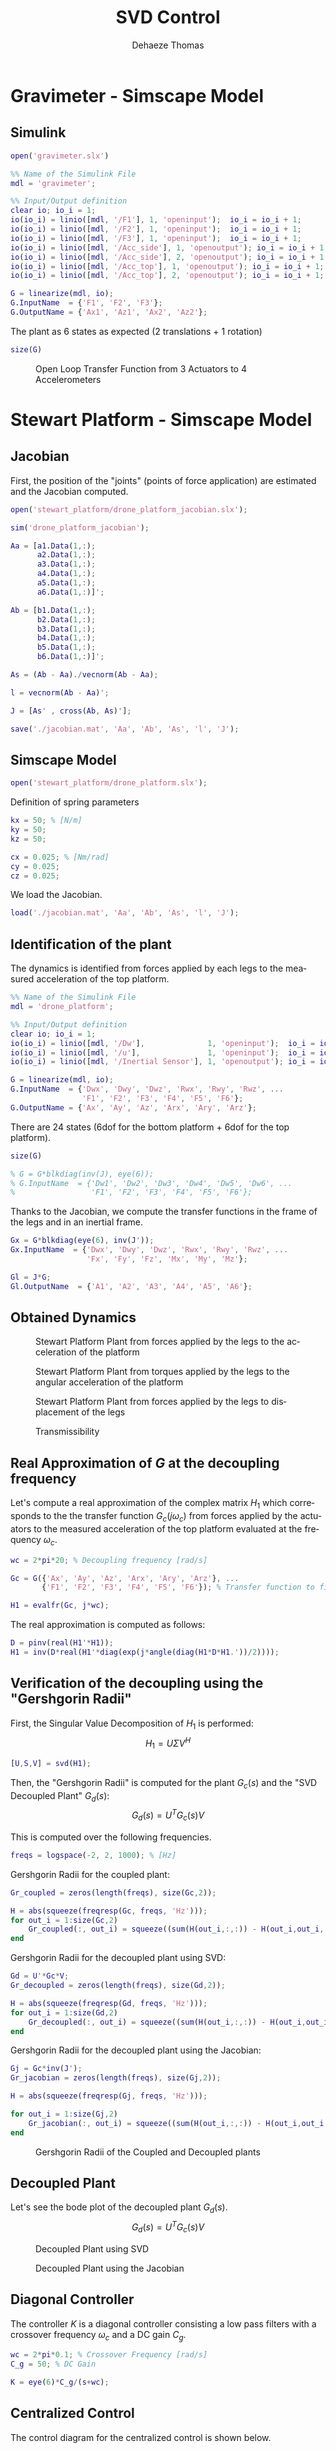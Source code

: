 #+TITLE: SVD Control
:DRAWER:
#+STARTUP: overview

#+LANGUAGE: en
#+EMAIL: dehaeze.thomas@gmail.com
#+AUTHOR: Dehaeze Thomas

#+HTML_LINK_HOME: ../index.html
#+HTML_LINK_UP: ../index.html

#+HTML_HEAD: <link rel="stylesheet" type="text/css" href="./css/htmlize.css"/>
#+HTML_HEAD: <link rel="stylesheet" type="text/css" href="./css/readtheorg.css"/>
#+HTML_HEAD: <link rel="stylesheet" type="text/css" href="./css/zenburn.css"/>
#+HTML_HEAD: <script type="text/javascript" src="./js/jquery.min.js"></script>
#+HTML_HEAD: <script type="text/javascript" src="./js/bootstrap.min.js"></script>
#+HTML_HEAD: <script type="text/javascript" src="./js/jquery.stickytableheaders.min.js"></script>
#+HTML_HEAD: <script type="text/javascript" src="./js/readtheorg.js"></script>

#+HTML_MATHJAX: align: center tagside: right font: TeX

#+PROPERTY: header-args:matlab  :session *MATLAB*
#+PROPERTY: header-args:matlab+ :comments org
#+PROPERTY: header-args:matlab+ :results none
#+PROPERTY: header-args:matlab+ :exports both
#+PROPERTY: header-args:matlab+ :eval no-export
#+PROPERTY: header-args:matlab+ :output-dir figs
#+PROPERTY: header-args:matlab+ :tangle no
#+PROPERTY: header-args:matlab+ :mkdirp yes

#+PROPERTY: header-args:shell  :eval no-export

#+PROPERTY: header-args:latex  :headers '("\\usepackage{tikz}" "\\usepackage{import}" "\\import{$HOME/Cloud/tikz/org/}{config.tex}")
#+PROPERTY: header-args:latex+ :imagemagick t :fit yes
#+PROPERTY: header-args:latex+ :iminoptions -scale 100% -density 150
#+PROPERTY: header-args:latex+ :imoutoptions -quality 100
#+PROPERTY: header-args:latex+ :results file raw replace
#+PROPERTY: header-args:latex+ :buffer no
#+PROPERTY: header-args:latex+ :eval no-export
#+PROPERTY: header-args:latex+ :exports results
#+PROPERTY: header-args:latex+ :mkdirp yes
#+PROPERTY: header-args:latex+ :output-dir figs
#+PROPERTY: header-args:latex+ :post pdf2svg(file=*this*, ext="png")
:END:

* Gravimeter - Simscape Model
** Matlab Init                                             :noexport:ignore:
#+begin_src matlab :tangle no :exports none :results silent :noweb yes :var current_dir=(file-name-directory buffer-file-name)
  <<matlab-dir>>
#+end_src

#+begin_src matlab :exports none :results silent :noweb yes
  <<matlab-init>>
#+end_src

** Simulink
#+begin_src matlab
  open('gravimeter.slx')
#+end_src

#+begin_src matlab
  %% Name of the Simulink File
  mdl = 'gravimeter';

  %% Input/Output definition
  clear io; io_i = 1;
  io(io_i) = linio([mdl, '/F1'], 1, 'openinput');  io_i = io_i + 1;
  io(io_i) = linio([mdl, '/F2'], 1, 'openinput');  io_i = io_i + 1;
  io(io_i) = linio([mdl, '/F3'], 1, 'openinput');  io_i = io_i + 1;
  io(io_i) = linio([mdl, '/Acc_side'], 1, 'openoutput'); io_i = io_i + 1;
  io(io_i) = linio([mdl, '/Acc_side'], 2, 'openoutput'); io_i = io_i + 1;
  io(io_i) = linio([mdl, '/Acc_top'], 1, 'openoutput'); io_i = io_i + 1;
  io(io_i) = linio([mdl, '/Acc_top'], 2, 'openoutput'); io_i = io_i + 1;

  G = linearize(mdl, io);
  G.InputName  = {'F1', 'F2', 'F3'};
  G.OutputName = {'Ax1', 'Az1', 'Ax2', 'Az2'};
#+end_src

The plant as 6 states as expected (2 translations + 1 rotation)

#+begin_src matlab :results output replace
  size(G)
#+end_src

#+RESULTS:
: State-space model with 4 outputs, 3 inputs, and 6 states.

#+begin_src matlab :exports none
  freqs = logspace(-2, 2, 1000);

  figure;
  for in_i = 1:3
      for out_i = 1:4
          subplot(4, 3, 3*(out_i-1)+in_i);
          plot(freqs, abs(squeeze(freqresp(G(out_i,in_i), freqs, 'Hz'))), '-');
          set(gca, 'XScale', 'log'); set(gca, 'YScale', 'log');
      end
  end
#+end_src

#+begin_src matlab :tangle no :exports results :results file replace
  exportFig('figs/open_loop_tf.pdf', 'width', 'full', 'height', 'full');
#+end_src

#+name: fig:open_loop_tf
#+caption: Open Loop Transfer Function from 3 Actuators to 4 Accelerometers
#+RESULTS:
[[file:figs/open_loop_tf.png]]

** Matlab Code                                                     :noexport:
#+begin_src matlab
  clc;
  % close all

  g = 100000;

  w0 = 2*pi*.5; % MinusK BM1 tablle
  l = 0.5; %[m]
  la = 1; %[m]
  h = 1.7; %[m]
  ha = 1.7;% %[m]
  m = 400; %[kg]
  k = 15e3;%[N/m]
  kv = k;
  kh = 15e3;
  I = 115;%[kg m^2]
          % c = 0.06;
          % l = 0.4719; %[m]
          % la = .477; %[m]
          % h = 1.8973; %[m]
          % ha = 1.9060;% %[m]
          % m = 98.1421; %[kg]
          % k = 14512;%[N/m]
          % I = 28.5372;%[kg m^2]
  cv = 0.03;
  ch = 0.03;

  %% System definition
  [Fr, x1, z1, x2, z2, wx, wz, x12, z12, PHIwx, PHIwz,xsum,zsum,xdelta,zdelta,rot]...
      = modelGeneration(m,I,k,h,ha,l,la,cv,ch,kv,kh);

  %% Bode options
  P = bodeoptions;
  P.FreqUnits = 'Hz';
  P.MagUnits = 'abs';
  P.MagScale = 'log';
  P.Grid = 'on';
  P.PhaseWrapping = 'on';
  P.Xlim = [1e-1,1e2];
  %P.PhaseVisible = 'off';
  w = 2*pi*logspace(-1,2,1000);

  %% curves points
  % slide 4
  F_sl4 = [2e-1 4e-1 7e-1 1 2 3 5];
  Amp_sl4 = [ 1 2 4 2.5 1 7e-1 7e-1];
  F_sl4_phase = [2e-1 4e-1 7e-1 1 ];
  Phase_sl4 = (180/pi).*[0 0 -0.5 -1.7];

  %slide 6
  F_sl6 = [2e-1 4e-1 1 2 3 5];
  Amp_sl6 = [1 1 6e-1 2e-1 3e-1 3e-1];
  F_sl6_phase = [2e-1 4e-1 1 ];
  Phase_sl6 = (180/pi).*[0 0 0 ];

  %slide 9
  F_sl9 = [2.5e-1 4e-1 6e-1 1 1.7 2.2 3 5 10];
  Amp_sl9 = [3 6 1 5e-1 1 2 7e-1 2.5e-1 7e-2];
  Phase_sl9 = (180/pi)*[0 -1 -pi 0 -1 -1.5 -pi -pi -pi];

  % slide 14
  F_sl14 = [ 2e-1 4e-1 6e-1 8e-1 1 2 3 5 10];
  Amp_sl14 = [9e-1 1.5 1.2 0.35 .3 1.2 .3 .1 5e-2];
  F_sl14_phase = [ 2e-1 4e-1 6e-1 8e-1 ];
  Phase_sl14 = (180/pi).*[0 0 -1.7 -2];

  %rotation
  F_rot = [1e-1 2e-1 4e-1 5e-1 7e-1 1 2 3 6.5 10 20];
  Amp_rot = [7e-8 2.2e-7 3e-7 1e-7 2e-8 9e-9 3e-8 9e-9 1e-9 4e-10 8e-11];

  %% Plots
  % %slide 3
  % figure
  % loglog(Fr,abs(x2).^.5,Fr,abs(x1).^.5,Fr,abs(xsum).^.5,Fr,abs(xdelta).^.5)
  % xlabel('Frequency [Hz]');ylabel('Acceleration [m/s^2/rtHz]')
  % legend('Top sensor','Bottom sensor','Half sum','Half difference');
  % title('Horizontal')
  % xlim([7e-2 1e1]);

  %slide 4
  figure
  subplot 211
  loglog(Fr, abs(x12)./abs(x1));hold on;
  loglog(F_sl4,Amp_sl4,'*');
  xlabel('Frequency [Hz]');ylabel('Amplitude [-]');
  title('X direction Top/bottom sensor');
  xlim([7e-2 1e1]);
  subplot 212
  semilogx(Fr, (180/pi).*angle(x12./abs(x1)));hold on;
  loglog(F_sl4_phase,Phase_sl4,'*');
  xlabel('Frequency [Hz]');ylabel('Phase [deg]');
  xlim([7e-2 1e1]);

  %slide 6
  figure
  subplot 211
  loglog(Fr, abs(z12)./abs(z1));hold on;
  loglog(F_sl6,Amp_sl6,'*');
  xlabel('Frequency [Hz]');ylabel('Amplitude [-]');
  title('Z direction Top/bottom sensor');
  xlim([7e-2 1e1]);
  subplot 212
  semilogx(Fr, (180/pi).*angle(z12./abs(z1)));hold on;
  loglog(F_sl6_phase,Phase_sl6,'*');
  xlabel('Frequency [Hz]');ylabel('Phase [deg]');
  xlim([7e-2 1e1]);ylim([-180 180]);

  % %slide 6
  % figure
  % loglog(Fr,abs(z2).^.5,Fr,abs(z1).^.5,Fr,abs(zsum).^.5,Fr,abs(zdelta).^.5)
  % xlabel('Frequency [Hz]');ylabel('Acceleration [m/s^2/rtHz]')
  % legend('Top sensor','Bottom sensor','Half sum','Half difference');
  % title('Vertical')
  % xlim([7e-2 1e1]);

  %slide 9
  figure
  subplot 211
  loglog(Fr, abs(PHIwx)./abs(wx));hold on;
  loglog(F_sl9,Amp_sl9,'*');
  xlabel('Frequency [Hz]');ylabel('Amplitude [-]');
  title('X direction bottom/ground sensor');
  xlim([7e-2 1e1]);
  ylim([0.01 10]);
  subplot 212
  semilogx(Fr, (180/pi).*angle(PHIwx./abs(wx)));hold on;
  loglog(F_sl9,Phase_sl9,'*');
  xlabel('Frequency [Hz]');ylabel('Phase [deg]');
  xlim([7e-2 1e1]);

  % %slide 8
  % figure
  % loglog(Fr,abs(wx).^.5,Fr,abs(x1).^.5,'-.',Fr,abs(x2).^.5,'.');
  % grid on;xlabel('Frequency [Hz]');
  % ylabel('ASD [m/s^2/rtHz]');
  % xlim([7e-2 1e1]);
  % legend('Ground','Bottom sensor','Top sensor');
  % title('Horizontal');
  %
  % %slide 13
  % figure
  % loglog(Fr,abs(wz).^.5,Fr,abs(z1).^.5,'-.',Fr,abs(z2).^.5,'.');
  % grid on;xlabel('Frequency [Hz]');
  % ylabel('ASD [m/s^2/rtHz]');
  % xlim([7e-2 1e1]);
  % legend('Ground','Bottom sensor','Top sensor');
  % title('Vertical');

  %slide 14
  figure
  subplot 211
  loglog(Fr, abs(PHIwz)./abs(wz));hold on;
  loglog(F_sl14,Amp_sl14,'*');
  xlabel('Frequency [Hz]');ylabel('Amplitude [-]');
  title('Z direction bottom/ground sensor');
  xlim([7e-2 1e1]);
  ylim([0.01 10]);
  subplot 212
  semilogx(Fr, (180/pi).*angle(PHIwz./abs(wz)));hold on;
  loglog(F_sl14_phase,Phase_sl14,'*');
  xlabel('Frequency [Hz]');ylabel('Phase [deg]');
  xlim([7e-2 1e1]);

  %rotation
  figure
  loglog(Fr,abs(rot).^.5./((2*pi*Fr').^2),F_rot,Amp_rot,'*');
  xlabel('Frequency [Hz]');ylabel('Rotation [rad/rtHz]')
  xlim([7e-2 1e1]);
#+end_src

** Model Generation                                                :noexport:
#+begin_src matlab
  function [Fr, x1, z1, x2, z2, wx, wz, x12, z12, PHIwx, PHIwz,xsum,zsum,xdelta,zdelta,rot] = modelGeneration(m,I,k,h,ha,l,la,dampv,damph,kv,kh)
      %% generation of the state space model
      M = [m 0 0
           0 m 0
           0 0 I];

      %Jacobian of the bottom sensor
      Js1 = [1 0 h/2
             0 1 -l/2];
      %Jacobian of the top sensor
      Js2 = [1 0 -h/2
             0 1 0];

      %Jacobian of the actuators
      Ja = [1 0 ha/2 %Left horizontal actuator
                     %1 0 h/2 %Right horizontal actuator
            0 1 -la/2 %Left vertical actuator
            0 1 la/2]; %Right vertical actuator
      Jah = [1 0 ha/2];
      Jav = [0 1 -la/2 %Left vertical actuator
             0 1 la/2]; %Right vertical actuator
      Jta = Ja';
      Jtah = Jah';
      Jtav = Jav';
      K = kv*Jtav*Jav + kh*Jtah*Jah;
      C = dampv*kv*Jtav*Jav+damph*kh*Jtah*Jah;

      E = [1 0 0
           0 1 0
           0 0 1]; %projecting ground motion in the directions of the legs

      AA = [zeros(3) eye(3)
            -M\K -M\C];

      BB = [zeros(3,6)
            M\Jta M\(k*Jta*E)];

      CC = [[Js1;Js2] zeros(4,3);
            zeros(2,6)
            (Js1+Js2)./2 zeros(2,3)
            (Js1-Js2)./2 zeros(2,3)
            (Js1-Js2)./(2*h) zeros(2,3)];

      DD = [zeros(4,6)
            zeros(2,3) eye(2,3)
            zeros(6,6)];

      system_dec = ss(AA,BB,CC,DD);
      %input = three actuators and three ground motions
      %output = the bottom sensor; the top sensor; the ground motion; the half
      %sum; the half difference; the rotation

      %% Injecting ground motion in the system to have the output
      Fr = logspace(-2,3,1e3);
      w=2*pi*Fr*1i;
      %fit of the ground motion data in m/s^2/rtHz
      Fr_ground_x = [0.07 0.1 0.15 0.3 0.7 0.8 0.9 1.2 5 10];
      n_ground_x1 = [4e-7 4e-7 2e-6 1e-6 5e-7 5e-7 5e-7 1e-6 1e-5 3.5e-5];
      Fr_ground_v = [0.07 0.08 0.1 0.11 0.12 0.15 0.25 0.6 0.8 1 1.2 1.6 2 6 10];
      n_ground_v1 = [7e-7 7e-7 7e-7 1e-6 1.2e-6 1.5e-6 1e-6 9e-7 7e-7 7e-7 7e-7 1e-6 2e-6 1e-5 3e-5];

      n_ground_x = interp1(Fr_ground_x,n_ground_x1,Fr,'linear');
      n_ground_v = interp1(Fr_ground_v,n_ground_v1,Fr,'linear');
      % figure
      % loglog(Fr,abs(n_ground_v),Fr_ground_v,n_ground_v1,'*');
      % xlabel('Frequency [Hz]');ylabel('ASD [m/s^2 /rtHz]');
      % return

      %converting into PSD
      n_ground_x = (n_ground_x).^2;
      n_ground_v = (n_ground_v).^2;

      %Injecting ground motion in the system and getting the outputs
      system_dec_f = (freqresp(system_dec,abs(w)));
      PHI = zeros(size(Fr,2),12,12);
      for p = 1:size(Fr,2)
          Sw=zeros(6,6);
          Iact = zeros(3,3);
          Sw(4,4) = n_ground_x(p);
          Sw(5,5) = n_ground_v(p);
          Sw(6,6) = n_ground_v(p);
          Sw(1:3,1:3) = Iact;
          PHI(p,:,:) = (system_dec_f(:,:,p))*Sw(:,:)*(system_dec_f(:,:,p))';
      end
      x1 = PHI(:,1,1);
      z1 = PHI(:,2,2);
      x2 = PHI(:,3,3);
      z2 = PHI(:,4,4);
      wx = PHI(:,5,5);
      wz = PHI(:,6,6);
      x12 = PHI(:,1,3);
      z12 = PHI(:,2,4);
      PHIwx = PHI(:,1,5);
      PHIwz = PHI(:,2,6);
      xsum = PHI(:,7,7);
      zsum = PHI(:,8,8);
      xdelta = PHI(:,9,9);
      zdelta = PHI(:,10,10);
      rot = PHI(:,11,11);
#+end_src

* Stewart Platform - Simscape Model
** Matlab Init                                             :noexport:ignore:
#+begin_src matlab :tangle no :exports none :results silent :noweb yes :var current_dir=(file-name-directory buffer-file-name)
  <<matlab-dir>>
#+end_src

#+begin_src matlab :exports none :results silent :noweb yes
  <<matlab-init>>
#+end_src

** Jacobian
First, the position of the "joints" (points of force application) are estimated and the Jacobian computed.
#+begin_src matlab
  open('stewart_platform/drone_platform_jacobian.slx');
#+end_src

#+begin_src matlab
  sim('drone_platform_jacobian');
#+end_src

#+begin_src matlab
  Aa = [a1.Data(1,:);
        a2.Data(1,:);
        a3.Data(1,:);
        a4.Data(1,:);
        a5.Data(1,:);
        a6.Data(1,:)]';

  Ab = [b1.Data(1,:);
        b2.Data(1,:);
        b3.Data(1,:);
        b4.Data(1,:);
        b5.Data(1,:);
        b6.Data(1,:)]';

  As = (Ab - Aa)./vecnorm(Ab - Aa);

  l = vecnorm(Ab - Aa)';

  J = [As' , cross(Ab, As)'];

  save('./jacobian.mat', 'Aa', 'Ab', 'As', 'l', 'J');
#+end_src

** Simscape Model
#+begin_src matlab
  open('stewart_platform/drone_platform.slx');
#+end_src

Definition of spring parameters
#+begin_src matlab
  kx = 50; % [N/m]
  ky = 50;
  kz = 50;

  cx = 0.025; % [Nm/rad]
  cy = 0.025;
  cz = 0.025;
#+end_src

We load the Jacobian.
#+begin_src matlab
  load('./jacobian.mat', 'Aa', 'Ab', 'As', 'l', 'J');
#+end_src

** Identification of the plant
The dynamics is identified from forces applied by each legs to the measured acceleration of the top platform.
#+begin_src matlab
  %% Name of the Simulink File
  mdl = 'drone_platform';

  %% Input/Output definition
  clear io; io_i = 1;
  io(io_i) = linio([mdl, '/Dw'],              1, 'openinput');  io_i = io_i + 1;
  io(io_i) = linio([mdl, '/u'],               1, 'openinput');  io_i = io_i + 1;
  io(io_i) = linio([mdl, '/Inertial Sensor'], 1, 'openoutput'); io_i = io_i + 1;

  G = linearize(mdl, io);
  G.InputName  = {'Dwx', 'Dwy', 'Dwz', 'Rwx', 'Rwy', 'Rwz', ...
                  'F1', 'F2', 'F3', 'F4', 'F5', 'F6'};
  G.OutputName = {'Ax', 'Ay', 'Az', 'Arx', 'Ary', 'Arz'};
#+end_src

There are 24 states (6dof for the bottom platform + 6dof for the top platform).
#+begin_src matlab :results output replace
  size(G)
#+end_src

#+RESULTS:
: State-space model with 6 outputs, 12 inputs, and 24 states.

#+begin_src matlab
  % G = G*blkdiag(inv(J), eye(6));
  % G.InputName  = {'Dw1', 'Dw2', 'Dw3', 'Dw4', 'Dw5', 'Dw6', ...
  %                 'F1', 'F2', 'F3', 'F4', 'F5', 'F6'};
#+end_src

Thanks to the Jacobian, we compute the transfer functions in the frame of the legs and in an inertial frame.
#+begin_src matlab
  Gx = G*blkdiag(eye(6), inv(J'));
  Gx.InputName  = {'Dwx', 'Dwy', 'Dwz', 'Rwx', 'Rwy', 'Rwz', ...
                   'Fx', 'Fy', 'Fz', 'Mx', 'My', 'Mz'};

  Gl = J*G;
  Gl.OutputName  = {'A1', 'A2', 'A3', 'A4', 'A5', 'A6'};
#+end_src

** Obtained Dynamics
#+begin_src matlab :exports none
  freqs = logspace(-1, 2, 1000);

  figure;

  ax1 = subplot(2, 1, 1);
  hold on;
  plot(freqs, abs(squeeze(freqresp(Gx('Ax', 'Fx'), freqs, 'Hz'))), 'DisplayName', '$A_x/F_x$');
  plot(freqs, abs(squeeze(freqresp(Gx('Ay', 'Fy'), freqs, 'Hz'))), 'DisplayName', '$A_y/F_y$');
  plot(freqs, abs(squeeze(freqresp(Gx('Az', 'Fz'), freqs, 'Hz'))), 'DisplayName', '$A_z/F_z$');
  hold off;
  set(gca, 'XScale', 'log'); set(gca, 'YScale', 'log');
  ylabel('Amplitude [m/N]'); set(gca, 'XTickLabel',[]);
  legend('location', 'southeast');

  ax2 = subplot(2, 1, 2);
  hold on;
  plot(freqs, 180/pi*angle(squeeze(freqresp(Gx('Ax', 'Fx'), freqs, 'Hz'))));
  plot(freqs, 180/pi*angle(squeeze(freqresp(Gx('Ay', 'Fy'), freqs, 'Hz'))));
  plot(freqs, 180/pi*angle(squeeze(freqresp(Gx('Az', 'Fz'), freqs, 'Hz'))));
  hold off;
  set(gca, 'XScale', 'log'); set(gca, 'YScale', 'lin');
  ylabel('Phase [deg]'); xlabel('Frequency [Hz]');
  ylim([-180, 180]);
  yticks([-360:90:360]);

  linkaxes([ax1,ax2],'x');
#+end_src

#+begin_src matlab :tangle no :exports results :results file replace
  exportFig('figs/stewart_platform_translations.pdf', 'width', 'full', 'height', 'full');
#+end_src

#+name: fig:stewart_platform_translations
#+caption: Stewart Platform Plant from forces applied by the legs to the acceleration of the platform
#+RESULTS:
[[file:figs/stewart_platform_translations.png]]

#+begin_src matlab :exports none
  freqs = logspace(-1, 2, 1000);

  figure;

  ax1 = subplot(2, 1, 1);
  hold on;
  plot(freqs, abs(squeeze(freqresp(Gx('Arx', 'Mx'), freqs, 'Hz'))), 'DisplayName', '$A_{R_x}/M_x$');
  plot(freqs, abs(squeeze(freqresp(Gx('Ary', 'My'), freqs, 'Hz'))), 'DisplayName', '$A_{R_y}/M_y$');
  plot(freqs, abs(squeeze(freqresp(Gx('Arz', 'Mz'), freqs, 'Hz'))), 'DisplayName', '$A_{R_z}/M_z$');
  hold off;
  set(gca, 'XScale', 'log'); set(gca, 'YScale', 'log');
  ylabel('Amplitude [rad/(Nm)]'); set(gca, 'XTickLabel',[]);
  legend('location', 'southeast');

  ax2 = subplot(2, 1, 2);
  hold on;
  plot(freqs, 180/pi*angle(squeeze(freqresp(Gx('Arx', 'Mx'), freqs, 'Hz'))));
  plot(freqs, 180/pi*angle(squeeze(freqresp(Gx('Ary', 'My'), freqs, 'Hz'))));
  plot(freqs, 180/pi*angle(squeeze(freqresp(Gx('Arz', 'Mz'), freqs, 'Hz'))));
  hold off;
  set(gca, 'XScale', 'log'); set(gca, 'YScale', 'lin');
  ylabel('Phase [deg]'); xlabel('Frequency [Hz]');
  ylim([-180, 180]);
  yticks([-360:90:360]);

  linkaxes([ax1,ax2],'x');
#+end_src

#+begin_src matlab :tangle no :exports results :results file replace
  exportFig('figs/stewart_platform_rotations.pdf', 'width', 'full', 'height', 'full');
#+end_src

#+name: fig:stewart_platform_rotations
#+caption: Stewart Platform Plant from torques applied by the legs to the angular acceleration of the platform
#+RESULTS:
[[file:figs/stewart_platform_rotations.png]]

#+begin_src matlab :exports none
  freqs = logspace(-1, 2, 1000);

  figure;

  ax1 = subplot(2, 1, 1);
  hold on;
  for i = 1:6
    plot(freqs, abs(squeeze(freqresp(Gl(sprintf('A%i', i), sprintf('F%i', i)), freqs, 'Hz'))));
  end
  for i = 1:5
    for j = i+1:6
      plot(freqs, abs(squeeze(freqresp(Gl(sprintf('A%i', i), sprintf('F%i', j)), freqs, 'Hz'))), 'color', [0, 0, 0, 0.2]);
    end
  end
  hold off;
  set(gca, 'XScale', 'log'); set(gca, 'YScale', 'log');
  ylabel('Amplitude [m/N]'); set(gca, 'XTickLabel',[]);

  ax2 = subplot(2, 1, 2);
  hold on;
  for i = 1:6
    plot(freqs, 180/pi*angle(squeeze(freqresp(Gl(sprintf('A%i', i), sprintf('F%i', i)), freqs, 'Hz'))));
  end
  hold off;
  set(gca, 'XScale', 'log'); set(gca, 'YScale', 'lin');
  ylabel('Phase [deg]'); xlabel('Frequency [Hz]');
  ylim([-180, 180]);
  yticks([-360:90:360]);

  linkaxes([ax1,ax2],'x');
#+end_src

#+begin_src matlab :tangle no :exports results :results file replace
  exportFig('figs/stewart_platform_legs.pdf', 'width', 'full', 'height', 'full');
#+end_src

#+name: fig:stewart_platform_legs
#+caption: Stewart Platform Plant from forces applied by the legs to displacement of the legs
#+RESULTS:
[[file:figs/stewart_platform_legs.png]]

#+begin_src matlab :exports none
  freqs = logspace(-1, 2, 1000);

  figure;

  ax1 = subplot(2, 1, 1);
  hold on;
  plot(freqs, abs(squeeze(freqresp(Gx('Ax', 'Dwx')/s^2, freqs, 'Hz'))), 'DisplayName', '$D_x/D_{w,x}$');
  plot(freqs, abs(squeeze(freqresp(Gx('Ay', 'Dwy')/s^2, freqs, 'Hz'))), 'DisplayName', '$D_y/D_{w,y}$');
  plot(freqs, abs(squeeze(freqresp(Gx('Az', 'Dwz')/s^2, freqs, 'Hz'))), 'DisplayName', '$D_z/D_{w,z}$');
  hold off;
  set(gca, 'XScale', 'log'); set(gca, 'YScale', 'log');
  ylabel('Transmissibility - Translations');  xlabel('Frequency [Hz]');
  legend('location', 'northeast');

  ax2 = subplot(2, 1, 2);
  hold on;
  plot(freqs, abs(squeeze(freqresp(Gx('Arx', 'Rwx')/s^2, freqs, 'Hz'))), 'DisplayName', '$R_x/R_{w,x}$');
  plot(freqs, abs(squeeze(freqresp(Gx('Ary', 'Rwy')/s^2, freqs, 'Hz'))), 'DisplayName', '$R_y/R_{w,y}$');
  plot(freqs, abs(squeeze(freqresp(Gx('Arz', 'Rwz')/s^2, freqs, 'Hz'))), 'DisplayName', '$R_z/R_{w,z}$');
  hold off;
  set(gca, 'XScale', 'log'); set(gca, 'YScale', 'log');
  ylabel('Transmissibility - Rotations');  xlabel('Frequency [Hz]');
  legend('location', 'northeast');

  linkaxes([ax1,ax2],'x');
#+end_src

#+begin_src matlab :tangle no :exports results :results file replace
  exportFig('figs/stewart_platform_transmissibility.pdf', 'width', 'full', 'height', 'full');
#+end_src

#+name: fig:stewart_platform_transmissibility
#+caption: Transmissibility
#+RESULTS:
[[file:figs/stewart_platform_transmissibility.png]]

** Real Approximation of $G$ at the decoupling frequency
Let's compute a real approximation of the complex matrix $H_1$ which corresponds to the the transfer function $G_c(j\omega_c)$ from forces applied by the actuators to the measured acceleration of the top platform evaluated at the frequency $\omega_c$.
#+begin_src matlab
  wc = 2*pi*20; % Decoupling frequency [rad/s]

  Gc = G({'Ax', 'Ay', 'Az', 'Arx', 'Ary', 'Arz'}, ...
         {'F1', 'F2', 'F3', 'F4', 'F5', 'F6'}); % Transfer function to find a real approximation

  H1 = evalfr(Gc, j*wc);
#+end_src

The real approximation is computed as follows:
#+begin_src matlab
  D = pinv(real(H1'*H1));
  H1 = inv(D*real(H1'*diag(exp(j*angle(diag(H1*D*H1.'))/2))));
#+end_src

** Verification of the decoupling using the "Gershgorin Radii"
First, the Singular Value Decomposition of $H_1$ is performed:
\[ H_1 = U \Sigma V^H \]

#+begin_src matlab
  [U,S,V] = svd(H1);
#+end_src

Then, the "Gershgorin Radii" is computed for the plant $G_c(s)$ and the "SVD Decoupled Plant" $G_d(s)$:
\[ G_d(s) = U^T G_c(s) V \]

This is computed over the following frequencies.
#+begin_src matlab
  freqs = logspace(-2, 2, 1000); % [Hz]
#+end_src

Gershgorin Radii for the coupled plant:
#+begin_src matlab
  Gr_coupled = zeros(length(freqs), size(Gc,2));

  H = abs(squeeze(freqresp(Gc, freqs, 'Hz')));
  for out_i = 1:size(Gc,2)
      Gr_coupled(:, out_i) = squeeze((sum(H(out_i,:,:)) - H(out_i,out_i,:))./H(out_i, out_i, :));
  end
#+end_src

Gershgorin Radii for the decoupled plant using SVD:
#+begin_src matlab
  Gd = U'*Gc*V;
  Gr_decoupled = zeros(length(freqs), size(Gd,2));

  H = abs(squeeze(freqresp(Gd, freqs, 'Hz')));
  for out_i = 1:size(Gd,2)
      Gr_decoupled(:, out_i) = squeeze((sum(H(out_i,:,:)) - H(out_i,out_i,:))./H(out_i, out_i, :));
  end
#+end_src

Gershgorin Radii for the decoupled plant using the Jacobian:
#+begin_src matlab
  Gj = Gc*inv(J');
  Gr_jacobian = zeros(length(freqs), size(Gj,2));

  H = abs(squeeze(freqresp(Gj, freqs, 'Hz')));

  for out_i = 1:size(Gj,2)
      Gr_jacobian(:, out_i) = squeeze((sum(H(out_i,:,:)) - H(out_i,out_i,:))./H(out_i, out_i, :));
  end
#+end_src

#+begin_src matlab :exports results
  figure;
  hold on;
  plot(freqs, Gr_coupled(:,1), 'DisplayName', 'Coupled');
  plot(freqs, Gr_decoupled(:,1), 'DisplayName', 'SVD');
  plot(freqs, Gr_jacobian(:,1), 'DisplayName', 'Jacobian');
  for i = 2:6
      set(gca,'ColorOrderIndex',1)
      plot(freqs, Gr_coupled(:,i), 'HandleVisibility', 'off');
      set(gca,'ColorOrderIndex',2)
      plot(freqs, Gr_decoupled(:,i), 'HandleVisibility', 'off');
      set(gca,'ColorOrderIndex',3)
      plot(freqs, Gr_jacobian(:,i), 'HandleVisibility', 'off');
  end
  plot(freqs, 0.5*ones(size(freqs)), 'k--', 'DisplayName', 'Limit')
  set(gca, 'XScale', 'log'); set(gca, 'YScale', 'log');
  hold off;
  xlabel('Frequency (Hz)'); ylabel('Gershgorin Radii')
  legend('location', 'northeast');
#+end_src

#+begin_src matlab :tangle no :exports results :results file replace
  exportFig('figs/simscape_model_gershgorin_radii.pdf', 'width', 'full', 'height', 'full');
#+end_src

#+name: fig:simscape_model_gershgorin_radii
#+caption: Gershgorin Radii of the Coupled and Decoupled plants
#+RESULTS:
[[file:figs/simscape_model_gershgorin_radii.png]]

** Decoupled Plant
Let's see the bode plot of the decoupled plant $G_d(s)$.
\[ G_d(s) = U^T G_c(s) V \]

#+begin_src matlab :exports results
  freqs = logspace(-1, 2, 1000);

  figure;
  hold on;
  for ch_i = 1:6
    plot(freqs, abs(squeeze(freqresp(Gd(ch_i, ch_i), freqs, 'Hz'))), ...
         'DisplayName', sprintf('$G(%i, %i)$', ch_i, ch_i));
  end
  for in_i = 1:5
    for out_i = in_i+1:6
      plot(freqs, abs(squeeze(freqresp(Gd(out_i, in_i), freqs, 'Hz'))), 'color', [0, 0, 0, 0.2], ...
           'HandleVisibility', 'off');
    end
  end
  hold off;
  set(gca, 'XScale', 'log'); set(gca, 'YScale', 'log');
  ylabel('Amplitude'); xlabel('Frequency [Hz]');
  legend('location', 'southeast');
#+end_src

#+begin_src matlab :tangle no :exports results :results file replace
  exportFig('figs/simscape_model_decoupled_plant_svd.pdf', 'width', 'full', 'height', 'full');
#+end_src

#+name: fig:simscape_model_decoupled_plant_svd
#+caption: Decoupled Plant using SVD
#+RESULTS:
[[file:figs/simscape_model_decoupled_plant_svd.png]]

#+begin_src matlab :exports results
  freqs = logspace(-1, 2, 1000);

  figure;
  hold on;
  for ch_i = 1:6
    plot(freqs, abs(squeeze(freqresp(Gj(ch_i, ch_i), freqs, 'Hz'))), ...
         'DisplayName', sprintf('$G(%i, %i)$', ch_i, ch_i));
  end
  for in_i = 1:5
    for out_i = in_i+1:6
      plot(freqs, abs(squeeze(freqresp(Gj(out_i, in_i), freqs, 'Hz'))), 'color', [0, 0, 0, 0.2], ...
           'HandleVisibility', 'off');
    end
  end
  hold off;
  set(gca, 'XScale', 'log'); set(gca, 'YScale', 'log');
  ylabel('Amplitude'); xlabel('Frequency [Hz]');
  legend('location', 'southeast');
#+end_src

#+begin_src matlab :tangle no :exports results :results file replace
  exportFig('figs/simscape_model_decoupled_plant_jacobian.pdf', 'width', 'full', 'height', 'full');
#+end_src

#+name: fig:simscape_model_decoupled_plant_jacobian
#+caption: Decoupled Plant using the Jacobian
#+RESULTS:
[[file:figs/simscape_model_decoupled_plant_jacobian.png]]

** Diagonal Controller
The controller $K$ is a diagonal controller consisting a low pass filters with a crossover frequency $\omega_c$ and a DC gain $C_g$.

#+begin_src matlab
  wc = 2*pi*0.1; % Crossover Frequency [rad/s]
  C_g = 50; % DC Gain

  K = eye(6)*C_g/(s+wc);
#+end_src

** Centralized Control
The control diagram for the centralized control is shown below.

The controller $K_c$ is "working" in an cartesian frame.
The Jacobian is used to convert forces in the cartesian frame to forces applied by the actuators.

#+begin_src latex :file centralized_control.pdf
  \begin{tikzpicture}
    \node[block={2cm}{1.5cm}] (G) {$G$};
    \node[block, below right=0.6 and -0.5 of G] (K) {$K_c$};
    \node[block, below left= 0.6 and -0.5 of G] (J) {$J^{-T}$};

    % Inputs of the controllers
    \coordinate[] (inputd) at ($(G.south west)!0.75!(G.north west)$);
    \coordinate[] (inputu) at ($(G.south west)!0.25!(G.north west)$);

    % Connections and labels
    \draw[<-] (inputd) -- ++(-0.8, 0) node[above right]{$D_w$};
    \draw[->] (G.east) -- ++(2.0, 0)  node[above left]{$a$};
    \draw[->] ($(G.east)+(1.4, 0)$)node[branch]{} |- (K.east);
    \draw[->] (K.west) -- (J.east) node[above right]{$\mathcal{F}$};
    \draw[->] (J.west) -- ++(-0.6, 0) |- (inputu) node[above left]{$\tau$};
  \end{tikzpicture}
#+end_src

#+RESULTS:
[[file:figs/centralized_control.png]]

#+begin_src matlab
  G_cen = feedback(G, inv(J')*K, [7:12], [1:6]);
#+end_src

** SVD Control
The SVD control architecture is shown below.
The matrices $U$ and $V$ are used to decoupled the plant $G$.

#+begin_src latex :file svd_control.pdf
  \begin{tikzpicture}
    \node[block={2cm}{1.5cm}] (G) {$G$};
    \node[block, below right=0.6 and 0 of G] (U) {$U^{-1}$};
    \node[block, below=0.6 of G] (K) {$K_{\text{SVD}}$};
    \node[block, below left= 0.6 and 0 of G] (V) {$V^{-T}$};

    % Inputs of the controllers
    \coordinate[] (inputd) at ($(G.south west)!0.75!(G.north west)$);
    \coordinate[] (inputu) at ($(G.south west)!0.25!(G.north west)$);

    % Connections and labels
    \draw[<-] (inputd) -- ++(-0.8, 0) node[above right]{$D_w$};
    \draw[->] (G.east) -- ++(2.5, 0) node[above left]{$a$};
    \draw[->] ($(G.east)+(2.0, 0)$) node[branch]{} |- (U.east);
    \draw[->] (U.west) -- (K.east);
    \draw[->] (K.west) -- (V.east);
    \draw[->] (V.west) -- ++(-0.6, 0) |- (inputu) node[above left]{$\tau$};
  \end{tikzpicture}
#+end_src

#+RESULTS:
[[file:figs/svd_control.png]]

SVD Control
#+begin_src matlab
  G_svd = feedback(G, pinv(V')*K*pinv(U), [7:12], [1:6]);
#+end_src

** Results
Let's first verify the stability of the closed-loop systems:
#+begin_src matlab :results output replace text
  isstable(G_cen)
#+end_src

#+RESULTS:
: ans =
:   logical
:    1

#+begin_src matlab :results output replace text
  isstable(G_svd)
#+end_src

#+RESULTS:
: ans =
:   logical
:    1

The obtained transmissibility in Open-loop, for the centralized control as well as for the SVD control are shown in Figure [[fig:stewart_platform_simscape_cl_transmissibility]].

#+begin_src matlab :exports results
  freqs = logspace(-3, 3, 1000);

  figure

  ax1 = subplot(2, 3, 1);
  hold on;
  plot(freqs, abs(squeeze(freqresp(G(    'Ax', 'Dwx')/s^2, freqs, 'Hz'))), 'DisplayName', 'Open-Loop');
  plot(freqs, abs(squeeze(freqresp(G_cen('Ax', 'Dwx')/s^2, freqs, 'Hz'))), 'DisplayName', 'Centralized');
  plot(freqs, abs(squeeze(freqresp(G_svd('Ax', 'Dwx')/s^2, freqs, 'Hz'))), 'DisplayName', 'SVD');
  hold off;
  set(gca, 'XScale', 'log'); set(gca, 'YScale', 'log');
  ylabel('Transmissibility - $D_x/D_{w,x}$');  xlabel('Frequency [Hz]');
  legend('location', 'southwest');

  ax2 = subplot(2, 3, 2);
  hold on;
  plot(freqs, abs(squeeze(freqresp(G(    'Ay', 'Dwy')/s^2, freqs, 'Hz'))));
  plot(freqs, abs(squeeze(freqresp(G_cen('Ay', 'Dwy')/s^2, freqs, 'Hz'))));
  plot(freqs, abs(squeeze(freqresp(G_svd('Ay', 'Dwy')/s^2, freqs, 'Hz'))));
  hold off;
  set(gca, 'XScale', 'log'); set(gca, 'YScale', 'log');
  ylabel('Transmissibility - $D_y/D_{w,y}$');  xlabel('Frequency [Hz]');

  ax3 = subplot(2, 3, 3);
  hold on;
  plot(freqs, abs(squeeze(freqresp(G(    'Az', 'Dwz')/s^2, freqs, 'Hz'))));
  plot(freqs, abs(squeeze(freqresp(G_cen('Az', 'Dwz')/s^2, freqs, 'Hz'))));
  plot(freqs, abs(squeeze(freqresp(G_svd('Az', 'Dwz')/s^2, freqs, 'Hz'))));
  hold off;
  set(gca, 'XScale', 'log'); set(gca, 'YScale', 'log');
  ylabel('Transmissibility - $D_z/D_{w,z}$');  xlabel('Frequency [Hz]');

  ax4 = subplot(2, 3, 4);
  hold on;
  plot(freqs, abs(squeeze(freqresp(G(    'Arx', 'Rwx')/s^2, freqs, 'Hz'))));
  plot(freqs, abs(squeeze(freqresp(G_cen('Arx', 'Rwx')/s^2, freqs, 'Hz'))));
  plot(freqs, abs(squeeze(freqresp(G_svd('Arx', 'Rwx')/s^2, freqs, 'Hz'))));
  hold off;
  set(gca, 'XScale', 'log'); set(gca, 'YScale', 'log');
  ylabel('Transmissibility - $R_x/R_{w,x}$');  xlabel('Frequency [Hz]');

  ax5 = subplot(2, 3, 5);
  hold on;
  plot(freqs, abs(squeeze(freqresp(G(    'Ary', 'Rwy')/s^2, freqs, 'Hz'))));
  plot(freqs, abs(squeeze(freqresp(G_cen('Ary', 'Rwy')/s^2, freqs, 'Hz'))));
  plot(freqs, abs(squeeze(freqresp(G_svd('Ary', 'Rwy')/s^2, freqs, 'Hz'))));
  hold off;
  set(gca, 'XScale', 'log'); set(gca, 'YScale', 'log');
  ylabel('Transmissibility - $R_y/R_{w,y}$');  xlabel('Frequency [Hz]');

  ax6 = subplot(2, 3, 6);
  hold on;
  plot(freqs, abs(squeeze(freqresp(G(    'Arz', 'Rwz')/s^2, freqs, 'Hz'))));
  plot(freqs, abs(squeeze(freqresp(G_cen('Arz', 'Rwz')/s^2, freqs, 'Hz'))));
  plot(freqs, abs(squeeze(freqresp(G_svd('Arz', 'Rwz')/s^2, freqs, 'Hz'))));
  hold off;
  set(gca, 'XScale', 'log'); set(gca, 'YScale', 'log');
  ylabel('Transmissibility - $R_z/R_{w,z}$');  xlabel('Frequency [Hz]');

  linkaxes([ax1,ax2,ax3,ax4,ax5,ax6],'x');
  xlim([freqs(1), freqs(end)]);
#+end_src

#+begin_src matlab :tangle no :exports results :results file replace
  exportFig('figs/stewart_platform_simscape_cl_transmissibility.pdf', 'width', 1600, 'height', 'full');
#+end_src

#+name: fig:stewart_platform_simscape_cl_transmissibility
#+caption: Obtained Transmissibility
#+RESULTS:
[[file:figs/stewart_platform_simscape_cl_transmissibility.png]]

* Stewart Platform - Analytical Model
** Matlab Init                                              :noexport:ignore:
#+begin_src matlab :tangle no :exports none :results silent :noweb yes :var current_dir=(file-name-directory buffer-file-name)
  <<matlab-dir>>
#+end_src

#+begin_src matlab :exports none :results silent :noweb yes
  <<matlab-init>>
#+end_src

#+begin_src matlab
  %% Bode plot options
  opts = bodeoptions('cstprefs');
  opts.FreqUnits = 'Hz';
  opts.MagUnits = 'abs';
  opts.MagScale = 'log';
  opts.PhaseWrapping = 'on';
  opts.xlim = [1 1000];
#+end_src

** Characteristics
#+begin_src matlab
  L  = 0.055;
  Zc = 0;
  m  = 0.2;
  k  = 1e3;
  c  = 2*0.1*sqrt(k*m);

  Rx = 0.04;
  Rz = 0.04;
  Ix = m*Rx^2;
  Iy = m*Rx^2;
  Iz = m*Rz^2;
#+end_src

** Mass Matrix
#+begin_src matlab
  M = m*[1 0 0 0 Zc 0;
         0 1 0 -Zc 0 0;
         0 0 1 0 0 0;
         0 -Zc 0 Rx^2+Zc^2 0 0;
         Zc 0 0 0 Rx^2+Zc^2 0;
         0 0 0 0 0 Rz^2];
#+end_src

** Jacobian Matrix
#+begin_src matlab
  Bj=1/sqrt(6)*[ 1 1 -2 1 1 -2;
                 sqrt(3) -sqrt(3) 0 sqrt(3) -sqrt(3) 0;
                 sqrt(2) sqrt(2) sqrt(2) sqrt(2) sqrt(2) sqrt(2);
                 0 0 L L -L -L;
                 -L*2/sqrt(3) -L*2/sqrt(3) L/sqrt(3) L/sqrt(3) L/sqrt(3) L/sqrt(3);
                 L*sqrt(2) -L*sqrt(2) L*sqrt(2) -L*sqrt(2) L*sqrt(2) -L*sqrt(2)];
#+end_src

** Stifnness matrix and Damping matrix
#+begin_src matlab
  kv = k/3; % [N/m]
  kh = 0.5*k/3; % [N/m]

  K = diag([3*kh,3*kh,3*kv,3*kv*Rx^2/2,3*kv*Rx^2/2,3*kh*Rx^2]); % Stiffness Matrix

  C = c*K/100000; % Damping Matrix
#+end_src

** State Space System
#+begin_src matlab
  A  = [zeros(6) eye(6); -M\K -M\C];
  Bw = [zeros(6); -eye(6)];
  Bu = [zeros(6); M\Bj];
  Co = [-M\K -M\C];
  D  = [zeros(6) M\Bj];
 
  ST = ss(A,[Bw Bu],Co,D);
#+end_src

- OUT 1-6: 6 dof
- IN 1-6 : ground displacement in the directions of the legs
- IN 7-12: forces in the actuators.
#+begin_src matlab
  ST.StateName = {'x';'y';'z';'theta_x';'theta_y';'theta_z';...
                  'dx';'dy';'dz';'dtheta_x';'dtheta_y';'dtheta_z'};
  ST.InputName = {'w1';'w2';'w3';'w4';'w5';'w6';...
                  'u1';'u2';'u3';'u4';'u5';'u6'};
  ST.OutputName = {'ax';'ay';'az';'atheta_x';'atheta_y';'atheta_z'};
#+end_src

** Transmissibility
#+begin_src matlab
  TR=ST*[eye(6); zeros(6)];
#+end_src

#+begin_src matlab
  figure
  subplot(231)
  bodemag(TR(1,1),opts);
  subplot(232)
  bodemag(TR(2,2),opts);
  subplot(233)
  bodemag(TR(3,3),opts);
  subplot(234)
  bodemag(TR(4,4),opts);
  subplot(235)
  bodemag(TR(5,5),opts);
  subplot(236)
  bodemag(TR(6,6),opts);
#+end_src

#+begin_src matlab :tangle no :exports results :results file replace
  exportFig('figs/stewart_platform_analytical_transmissibility.pdf', 'width', 'full', 'height', 'full');
#+end_src

#+name: fig:stewart_platform_analytical_transmissibility
#+caption: Transmissibility
#+RESULTS:
[[file:figs/stewart_platform_analytical_transmissibility.png]]

** Real approximation of $G(j\omega)$ at decoupling frequency
#+begin_src matlab
  sys1 = ST*[zeros(6); eye(6)]; % take only the forces inputs

  dec_fr = 20;
  H1 = evalfr(sys1,j*2*pi*dec_fr);
  H2 = H1;
  D = pinv(real(H2'*H2));
  H1 = inv(D*real(H2'*diag(exp(j*angle(diag(H2*D*H2.'))/2)))) ;
  [U,S,V] = svd(H1);

  wf = logspace(-1,2,1000);
  for i  = 1:length(wf)
      H = abs(evalfr(sys1,j*2*pi*wf(i)));
      H_dec = abs(evalfr(U'*sys1*V,j*2*pi*wf(i)));
      for j = 1:size(H,2)
          g_r1(i,j) =  (sum(H(j,:))-H(j,j))/H(j,j);
          g_r2(i,j) =  (sum(H_dec(j,:))-H_dec(j,j))/H_dec(j,j);
          %     keyboard
      end
      g_lim(i) = 0.5;
  end
#+end_src

** Coupled and Decoupled Plant "Gershgorin Radii"
#+begin_src matlab
  figure;
  title('Coupled plant')
  loglog(wf,g_r1(:,1),wf,g_r1(:,2),wf,g_r1(:,3),wf,g_r1(:,4),wf,g_r1(:,5),wf,g_r1(:,6),wf,g_lim,'--');
  legend('$a_x$','$a_y$','$a_z$','$\theta_x$','$\theta_y$','$\theta_z$','Limit');
  xlabel('Frequency (Hz)'); ylabel('Gershgorin Radii')
#+end_src

#+begin_src matlab :tangle no :exports results :results file replace
  exportFig('figs/gershorin_raddii_coupled_analytical.pdf', 'width', 'full', 'height', 'full');
#+end_src

#+name: fig:gershorin_raddii_coupled_analytical
#+caption: Gershorin Raddi for the coupled plant
#+RESULTS:
[[file:figs/gershorin_raddii_coupled_analytical.png]]

#+begin_src matlab
  figure;
  title('Decoupled plant (10 Hz)')
  loglog(wf,g_r2(:,1),wf,g_r2(:,2),wf,g_r2(:,3),wf,g_r2(:,4),wf,g_r2(:,5),wf,g_r2(:,6),wf,g_lim,'--');
  legend('$S_1$','$S_2$','$S_3$','$S_4$','$S_5$','$S_6$','Limit');
  xlabel('Frequency (Hz)'); ylabel('Gershgorin Radii')
#+end_src

#+begin_src matlab :tangle no :exports results :results file replace
  exportFig('figs/gershorin_raddii_decoupled_analytical.pdf', 'width', 'full', 'height', 'full');
#+end_src

#+name: fig:gershorin_raddii_decoupled_analytical
#+caption: Gershorin Raddi for the decoupled plant
#+RESULTS:
[[file:figs/gershorin_raddii_decoupled_analytical.png]]

** Decoupled Plant
#+begin_src matlab
  figure;
  bodemag(U'*sys1*V,opts)
#+end_src

#+begin_src matlab :tangle no :exports results :results file replace
  exportFig('figs/stewart_platform_analytical_decoupled_plant.pdf', 'width', 'full', 'height', 'full');
#+end_src

#+name: fig:stewart_platform_analytical_decoupled_plant
#+caption: Decoupled Plant
#+RESULTS:
[[file:figs/stewart_platform_analytical_decoupled_plant.png]]

** Controller
#+begin_src matlab
  fc = 2*pi*0.1; % Crossover Frequency [rad/s]
  c_gain = 50; %

  cont = eye(6)*c_gain/(s+fc);
#+end_src

** Closed Loop System
#+begin_src matlab
  FEEDIN  = [7:12]; % Input of controller
  FEEDOUT = [1:6]; % Output of controller
#+end_src

Centralized Control
#+begin_src matlab
  STcen = feedback(ST, inv(Bj)*cont, FEEDIN, FEEDOUT);
  TRcen = STcen*[eye(6); zeros(6)];
#+end_src

SVD Control
#+begin_src matlab
  STsvd = feedback(ST, pinv(V')*cont*pinv(U), FEEDIN, FEEDOUT);
  TRsvd = STsvd*[eye(6); zeros(6)];
#+end_src

** Results
#+begin_src matlab
  figure
  subplot(231)
  bodemag(TR(1,1),TRcen(1,1),TRsvd(1,1),opts)
  legend('OL','Centralized','SVD')
  subplot(232)
  bodemag(TR(2,2),TRcen(2,2),TRsvd(2,2),opts)
  legend('OL','Centralized','SVD')
  subplot(233)
  bodemag(TR(3,3),TRcen(3,3),TRsvd(3,3),opts)
  legend('OL','Centralized','SVD')
  subplot(234)
  bodemag(TR(4,4),TRcen(4,4),TRsvd(4,4),opts)
  legend('OL','Centralized','SVD')
  subplot(235)
  bodemag(TR(5,5),TRcen(5,5),TRsvd(5,5),opts)
  legend('OL','Centralized','SVD')
  subplot(236)
  bodemag(TR(6,6),TRcen(6,6),TRsvd(6,6),opts)
  legend('OL','Centralized','SVD')
#+end_src

#+begin_src matlab :tangle no :exports results :results file replace
  exportFig('figs/stewart_platform_analytical_svd_cen_comp.pdf', 'width', 'full', 'height', 'full');
#+end_src

#+name: fig:stewart_platform_analytical_svd_cen_comp
#+caption: Comparison of the obtained transmissibility for the centralized control and the SVD control
#+RESULTS:
[[file:figs/stewart_platform_analytical_svd_cen_comp.png]]
